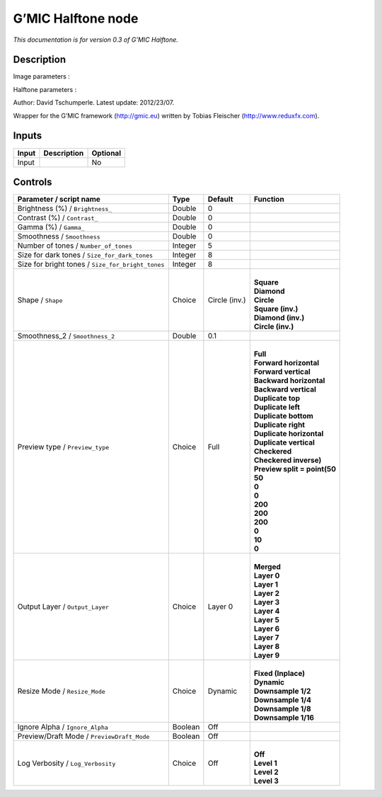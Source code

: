 .. _eu.gmic.Halftone:

G’MIC Halftone node
===================

*This documentation is for version 0.3 of G’MIC Halftone.*

Description
-----------

Image parameters :

Halftone parameters :

Author: David Tschumperle. Latest update: 2012/23/07.

Wrapper for the G’MIC framework (http://gmic.eu) written by Tobias Fleischer (http://www.reduxfx.com).

Inputs
------

+-------+-------------+----------+
| Input | Description | Optional |
+=======+=============+==========+
| Input |             | No       |
+-------+-------------+----------+

Controls
--------

.. tabularcolumns:: |>{\raggedright}p{0.2\columnwidth}|>{\raggedright}p{0.06\columnwidth}|>{\raggedright}p{0.07\columnwidth}|p{0.63\columnwidth}|

.. cssclass:: longtable

+---------------------------------------------------+---------+---------------+--------------------------------+
| Parameter / script name                           | Type    | Default       | Function                       |
+===================================================+=========+===============+================================+
| Brightness (%) / ``Brightness_``                  | Double  | 0             |                                |
+---------------------------------------------------+---------+---------------+--------------------------------+
| Contrast (%) / ``Contrast_``                      | Double  | 0             |                                |
+---------------------------------------------------+---------+---------------+--------------------------------+
| Gamma (%) / ``Gamma_``                            | Double  | 0             |                                |
+---------------------------------------------------+---------+---------------+--------------------------------+
| Smoothness / ``Smoothness``                       | Double  | 0             |                                |
+---------------------------------------------------+---------+---------------+--------------------------------+
| Number of tones / ``Number_of_tones``             | Integer | 5             |                                |
+---------------------------------------------------+---------+---------------+--------------------------------+
| Size for dark tones / ``Size_for_dark_tones``     | Integer | 8             |                                |
+---------------------------------------------------+---------+---------------+--------------------------------+
| Size for bright tones / ``Size_for_bright_tones`` | Integer | 8             |                                |
+---------------------------------------------------+---------+---------------+--------------------------------+
| Shape / ``Shape``                                 | Choice  | Circle (inv.) | |                              |
|                                                   |         |               | | **Square**                   |
|                                                   |         |               | | **Diamond**                  |
|                                                   |         |               | | **Circle**                   |
|                                                   |         |               | | **Square (inv.)**            |
|                                                   |         |               | | **Diamond (inv.)**           |
|                                                   |         |               | | **Circle (inv.)**            |
+---------------------------------------------------+---------+---------------+--------------------------------+
| Smoothness_2 / ``Smoothness_2``                   | Double  | 0.1           |                                |
+---------------------------------------------------+---------+---------------+--------------------------------+
| Preview type / ``Preview_type``                   | Choice  | Full          | |                              |
|                                                   |         |               | | **Full**                     |
|                                                   |         |               | | **Forward horizontal**       |
|                                                   |         |               | | **Forward vertical**         |
|                                                   |         |               | | **Backward horizontal**      |
|                                                   |         |               | | **Backward vertical**        |
|                                                   |         |               | | **Duplicate top**            |
|                                                   |         |               | | **Duplicate left**           |
|                                                   |         |               | | **Duplicate bottom**         |
|                                                   |         |               | | **Duplicate right**          |
|                                                   |         |               | | **Duplicate horizontal**     |
|                                                   |         |               | | **Duplicate vertical**       |
|                                                   |         |               | | **Checkered**                |
|                                                   |         |               | | **Checkered inverse)**       |
|                                                   |         |               | | **Preview split = point(50** |
|                                                   |         |               | | **50**                       |
|                                                   |         |               | | **0**                        |
|                                                   |         |               | | **0**                        |
|                                                   |         |               | | **200**                      |
|                                                   |         |               | | **200**                      |
|                                                   |         |               | | **200**                      |
|                                                   |         |               | | **0**                        |
|                                                   |         |               | | **10**                       |
|                                                   |         |               | | **0**                        |
+---------------------------------------------------+---------+---------------+--------------------------------+
| Output Layer / ``Output_Layer``                   | Choice  | Layer 0       | |                              |
|                                                   |         |               | | **Merged**                   |
|                                                   |         |               | | **Layer 0**                  |
|                                                   |         |               | | **Layer 1**                  |
|                                                   |         |               | | **Layer 2**                  |
|                                                   |         |               | | **Layer 3**                  |
|                                                   |         |               | | **Layer 4**                  |
|                                                   |         |               | | **Layer 5**                  |
|                                                   |         |               | | **Layer 6**                  |
|                                                   |         |               | | **Layer 7**                  |
|                                                   |         |               | | **Layer 8**                  |
|                                                   |         |               | | **Layer 9**                  |
+---------------------------------------------------+---------+---------------+--------------------------------+
| Resize Mode / ``Resize_Mode``                     | Choice  | Dynamic       | |                              |
|                                                   |         |               | | **Fixed (Inplace)**          |
|                                                   |         |               | | **Dynamic**                  |
|                                                   |         |               | | **Downsample 1/2**           |
|                                                   |         |               | | **Downsample 1/4**           |
|                                                   |         |               | | **Downsample 1/8**           |
|                                                   |         |               | | **Downsample 1/16**          |
+---------------------------------------------------+---------+---------------+--------------------------------+
| Ignore Alpha / ``Ignore_Alpha``                   | Boolean | Off           |                                |
+---------------------------------------------------+---------+---------------+--------------------------------+
| Preview/Draft Mode / ``PreviewDraft_Mode``        | Boolean | Off           |                                |
+---------------------------------------------------+---------+---------------+--------------------------------+
| Log Verbosity / ``Log_Verbosity``                 | Choice  | Off           | |                              |
|                                                   |         |               | | **Off**                      |
|                                                   |         |               | | **Level 1**                  |
|                                                   |         |               | | **Level 2**                  |
|                                                   |         |               | | **Level 3**                  |
+---------------------------------------------------+---------+---------------+--------------------------------+
